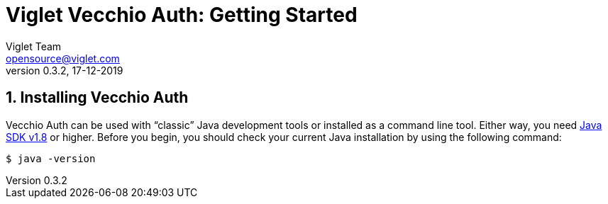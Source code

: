 = Viglet Vecchio Auth: Getting Started
Viglet Team <opensource@viglet.com>
:page-layout: documentation
:organization: Viglet Vecchio Auth
ifdef::backend-pdf[:toc: left]
:toclevels: 5
:toc-title: Table of Content
:doctype: book
:revnumber: 0.3.2 
:revdate: 17-12-2019
:source-highlighter: rouge
:pdf-theme: viglet
:pdf-themesdir: {docdir}/../themes/
:page-breadcrumb-title: Getting Started
:page-permalink: /vecchio/getting-started/
:imagesdir: ../../
:page-pdf: /vecchio/vecchio-getting-started.pdf
:page-product: vecchio

:numbered:

[[getting-started-installing-vecchio-api]]
== Installing Vecchio Auth
Vecchio Auth can be used with "`classic`" Java development tools or installed as a command line tool.
Either way, you need https://www.java.com[Java SDK v1.8] or higher.
Before you begin, you should check your current Java installation by using the following command:

[indent=0]
----
	$ java -version
----


